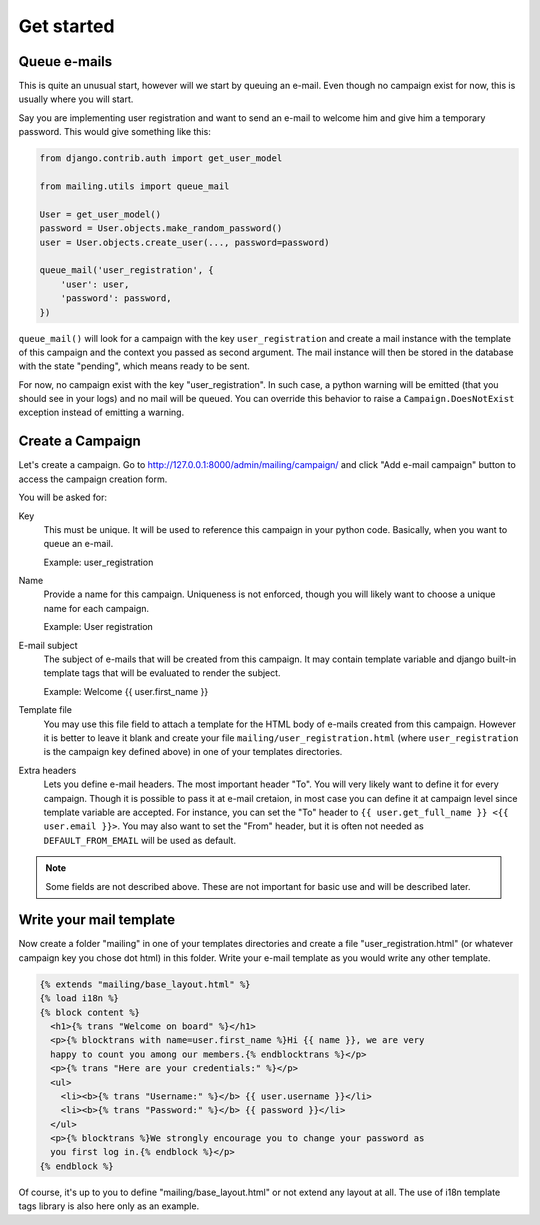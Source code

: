 Get started
===========

Queue e-mails
-------------

This is quite an unusual start, however will we start by queuing an e-mail.
Even though no campaign exist for now, this is usually where you will start.

Say you are implementing user registration and want to send an e-mail to
welcome him and give him a temporary password. This would give something like
this:

.. code-block:: python

   from django.contrib.auth import get_user_model

   from mailing.utils import queue_mail

   User = get_user_model()
   password = User.objects.make_random_password()
   user = User.objects.create_user(..., password=password)

   queue_mail('user_registration', {
       'user': user,
       'password': password,
   })

``queue_mail()`` will look for a campaign with the key ``user_registration``
and create a mail instance with the template of this campaign and the context
you passed as second argument. The mail instance will then be stored in the
database with the state "pending", which means ready to be sent.

For now, no campaign exist with the key "user_registration". In such case, a
python warning will be emitted (that you should see in your logs) and no mail
will be queued. You can override this behavior to raise a
``Campaign.DoesNotExist`` exception instead of emitting a warning.


Create a Campaign
-----------------

Let's create a campaign. Go to
http://127.0.0.1:8000/admin/mailing/campaign/ and click
"Add e-mail campaign" button to access the campaign creation form.

You will be asked for:

Key
  This must be unique. It will be used to reference this campaign in your
  python code. Basically, when you want to queue an e-mail.

  Example: user_registration

Name
  Provide a name for this campaign. Uniqueness is not enforced, though you will
  likely want to choose a unique name for each campaign.

  Example: User registration

E-mail subject
  The subject of e-mails that will be created from this campaign. It may
  contain template variable and django built-in template tags that will be
  evaluated to render the subject.

  Example: Welcome {{ user.first_name }}

Template file
  You may use this file field to attach a template for the HTML body of e-mails
  created from this campaign. However it is better to leave it blank and create
  your file ``mailing/user_registration.html`` (where ``user_registration`` is
  the campaign key defined above) in one of your templates directories.

Extra headers
  Lets you define e-mail headers. The most important header "To". You will very
  likely want to define it for every campaign. Though it is possible to pass it
  at e-mail cretaion, in most case you can define it at campaign level since
  template variable are accepted. For instance, you can set the "To" header to
  ``{{ user.get_full_name }} <{{ user.email }}>``. You may also want to set the
  "From" header, but it is often not needed as ``DEFAULT_FROM_EMAIL`` will be
  used as default.

.. note:: Some fields are not described above. These are not important for
   basic use and will be described later.

Write your mail template
------------------------

Now create a folder "mailing" in one of your templates directories and create
a file "user_registration.html" (or whatever campaign key you chose dot html)
in this folder. Write your e-mail template as you would write any other
template.

.. code-block:: html

   {% extends "mailing/base_layout.html" %}
   {% load i18n %}
   {% block content %}
     <h1>{% trans "Welcome on board" %}</h1>
     <p>{% blocktrans with name=user.first_name %}Hi {{ name }}, we are very
     happy to count you among our members.{% endblocktrans %}</p>
     <p>{% trans "Here are your credentials:" %}</p>
     <ul>
       <li><b>{% trans "Username:" %}</b> {{ user.username }}</li>
       <li><b>{% trans "Password:" %}</b> {{ password }}</li>
     </ul>
     <p>{% blocktrans %}We strongly encourage you to change your password as
     you first log in.{% endblock %}</p>
   {% endblock %}


Of course, it's up to you to define "mailing/base_layout.html" or not extend
any layout at all. The use of i18n template tags library is also here only as
an example.
